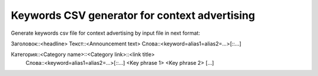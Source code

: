 Keywords CSV generator for context advertising
===================================

Generate keywords csv file for context advertising by input file in next format:

Заголовок\:\:<headline>
Текст\:\:<Announcement text>
Слова\:\:<keyword=alias1=alias2=...>[\:\:...]

Категория\:\:<Category name>\:\:<Category link>\:\:<link title>
    Слова\:\:<keyword=alias1=alias2=...>[\:\:...]
    <Key phrase 1>
    <Key phrase 2>
    [...]
